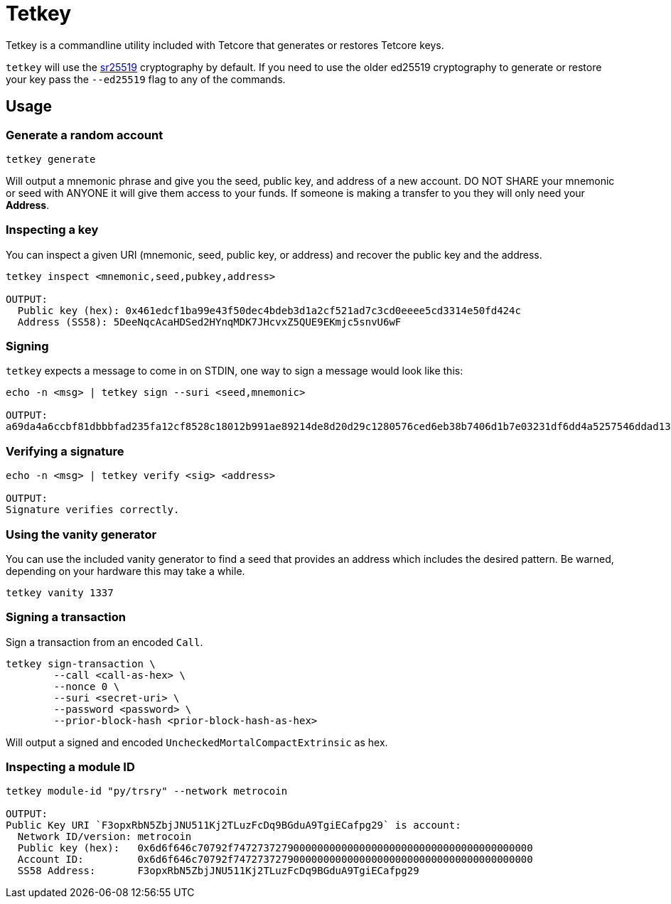 = Tetkey

Tetkey is a commandline utility included with Tetcore that generates or restores Tetcore keys.

`tetkey` will use the http://wiki.tetcoin.network/en/latest/tetcoin/learn/cryptography/#keypairs-and-signing[sr25519] cryptography by default. If you need to use the older ed25519 cryptography to generate or restore your key pass the `--ed25519` flag to any of the commands.

== Usage

=== Generate a random account

```bash
tetkey generate
```

Will output a mnemonic phrase and give you the seed, public key, and address of a new account. DO NOT SHARE your mnemonic or seed with ANYONE it will give them access to your funds. If someone is making a transfer to you they will only need your **Address**.

=== Inspecting a key

You can inspect a given URI (mnemonic, seed, public key, or address) and recover the public key and the address.

```bash
tetkey inspect <mnemonic,seed,pubkey,address>

OUTPUT:
  Public key (hex): 0x461edcf1ba99e43f50dec4bdeb3d1a2cf521ad7c3cd0eeee5cd3314e50fd424c
  Address (SS58): 5DeeNqcAcaHDSed2HYnqMDK7JHcvxZ5QUE9EKmjc5snvU6wF
```

=== Signing

`tetkey` expects a message to come in on STDIN, one way to sign a message would look like this:

```bash
echo -n <msg> | tetkey sign --suri <seed,mnemonic>

OUTPUT:
a69da4a6ccbf81dbbbfad235fa12cf8528c18012b991ae89214de8d20d29c1280576ced6eb38b7406d1b7e03231df6dd4a5257546ddad13259356e1c3adfb509
```

=== Verifying a signature

```bash
echo -n <msg> | tetkey verify <sig> <address>

OUTPUT:
Signature verifies correctly.
```

=== Using the vanity generator

You can use the included vanity generator to find a seed that provides an address which includes the desired pattern. Be warned, depending on your hardware this may take a while.

```bash
tetkey vanity 1337
```

=== Signing a transaction

Sign a transaction from an encoded `Call`.

```bash
tetkey sign-transaction \
	--call <call-as-hex> \
	--nonce 0 \
	--suri <secret-uri> \
	--password <password> \
	--prior-block-hash <prior-block-hash-as-hex>
```

Will output a signed and encoded `UncheckedMortalCompactExtrinsic` as hex.

=== Inspecting a module ID

```bash
tetkey module-id "py/trsry" --network metrocoin

OUTPUT:
Public Key URI `F3opxRbN5ZbjJNU511Kj2TLuzFcDq9BGduA9TgiECafpg29` is account:
  Network ID/version: metrocoin
  Public key (hex):   0x6d6f646c70792f74727372790000000000000000000000000000000000000000
  Account ID:         0x6d6f646c70792f74727372790000000000000000000000000000000000000000
  SS58 Address:       F3opxRbN5ZbjJNU511Kj2TLuzFcDq9BGduA9TgiECafpg29
```
